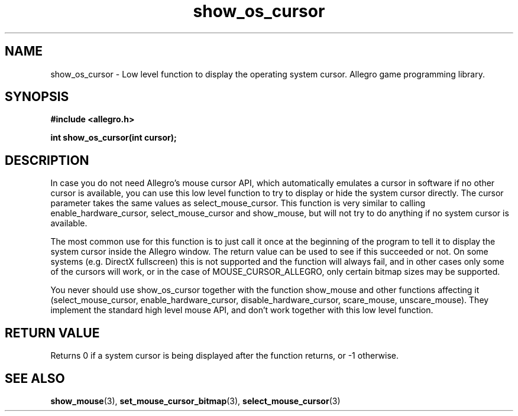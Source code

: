 .\" Generated by the Allegro makedoc utility
.TH show_os_cursor 3 "version 4.4.3" "Allegro" "Allegro manual"
.SH NAME
show_os_cursor \- Low level function to display the operating system cursor. Allegro game programming library.\&
.SH SYNOPSIS
.B #include <allegro.h>

.sp
.B int show_os_cursor(int cursor);
.SH DESCRIPTION
In case you do not need Allegro's mouse cursor API, which automatically
emulates a cursor in software if no other cursor is available, you can
use this low level function to try to display or hide the system cursor
directly. The cursor parameter takes the same values as
select_mouse_cursor. This function is very similar to calling
enable_hardware_cursor, select_mouse_cursor and show_mouse, but will
not try to do anything if no system cursor is available.

The most common use for this function is to just call it once at the
beginning of the program to tell it to display the system cursor inside
the Allegro window. The return value can be used to see if this
succeeded or not. On some systems (e.g. DirectX fullscreen) this is not
supported and the function will always fail, and in other cases only
some of the cursors will work, or in the case of MOUSE_CURSOR_ALLEGRO,
only certain bitmap sizes may be supported.

You never should use show_os_cursor together with the function
show_mouse and other functions affecting it (select_mouse_cursor,
enable_hardware_cursor, disable_hardware_cursor, scare_mouse,
unscare_mouse). They implement the standard high level mouse API, and
don't work together with this low level function.
.SH "RETURN VALUE"
Returns 0 if a system cursor is being displayed after the function
returns, or -1 otherwise.

.SH SEE ALSO
.BR show_mouse (3),
.BR set_mouse_cursor_bitmap (3),
.BR select_mouse_cursor (3)
